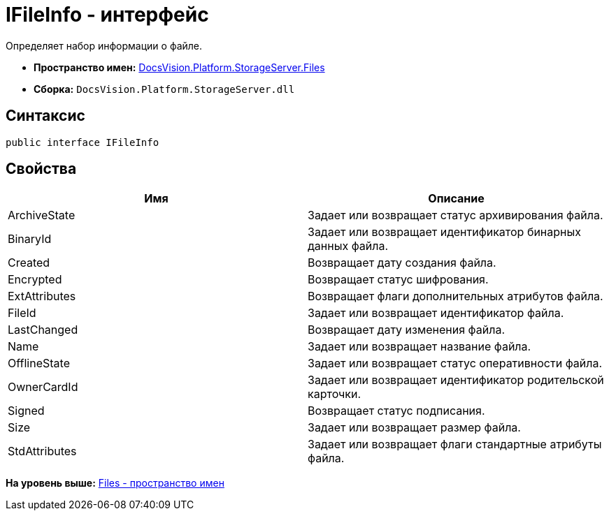 = IFileInfo - интерфейс

Определяет набор информации о файле.

* [.keyword]*Пространство имен:* xref:Files_NS.adoc[DocsVision.Platform.StorageServer.Files]
* [.keyword]*Сборка:* [.ph .filepath]`DocsVision.Platform.StorageServer.dll`

== Синтаксис

[source,pre,codeblock,language-csharp]
----
public interface IFileInfo
----

== Свойства

[cols=",",options="header",]
|===
|Имя |Описание
|ArchiveState |Задает или возвращает статус архивирования файла.
|BinaryId |Задает или возвращает идентификатор бинарных данных файла.
|Created |Возвращает дату создания файла.
|Encrypted |Возвращает статус шифрования.
|ExtAttributes |Возвращает флаги дополнительных атрибутов файла.
|FileId |Задает или возвращает идентификатор файла.
|LastChanged |Возвращает дату изменения файла.
|Name |Задает или возвращает название файла.
|OfflineState |Задает или возвращает статус оперативности файла.
|OwnerCardId |Задает или возвращает идентификатор родительской карточки.
|Signed |Возвращает статус подписания.
|Size |Задает или возвращает размер файла.
|StdAttributes |Задает или возвращает флаги стандартные атрибуты файла.
|===

*На уровень выше:* xref:../../../../../api/DocsVision/Platform/StorageServer/Files/Files_NS.adoc[Files - пространство имен]
